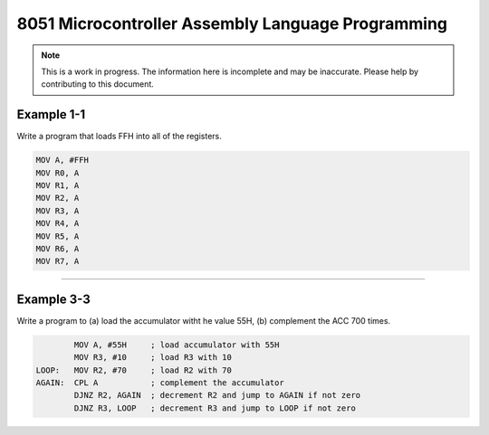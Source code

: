 8051 Microcontroller Assembly Language Programming
==================================================

.. note:: This is a work in progress.  The information here is
          incomplete and may be inaccurate.  Please help by
          contributing to this document.

Example 1-1
-----------

Write a program that loads FFH into all of the registers.

.. code-block:: assembly

            MOV A, #FFH
            MOV R0, A
            MOV R1, A
            MOV R2, A
            MOV R3, A
            MOV R4, A
            MOV R5, A
            MOV R6, A
            MOV R7, A

----------------

Example 3-3
-----------

Write a program to (a) load the accumulator witht he value 55H, (b) complement the ACC 700 times.

.. code-block:: assembly

            MOV A, #55H     ; load accumulator with 55H
            MOV R3, #10     ; load R3 with 10
    LOOP:   MOV R2, #70     ; load R2 with 70
    AGAIN:  CPL A           ; complement the accumulator
            DJNZ R2, AGAIN  ; decrement R2 and jump to AGAIN if not zero
            DJNZ R3, LOOP   ; decrement R3 and jump to LOOP if not zero

